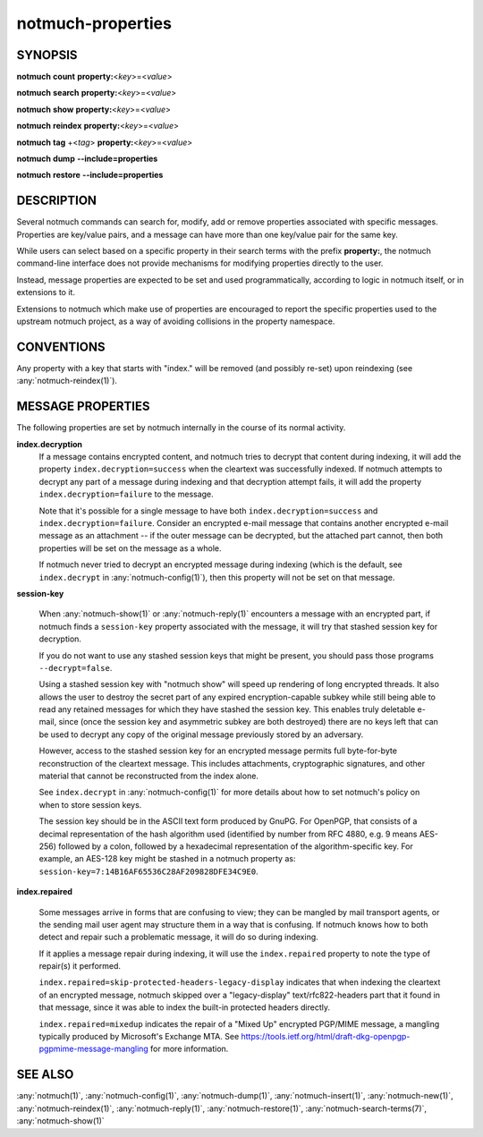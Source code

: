 .. _notmuch-properties(7):

==================
notmuch-properties
==================

SYNOPSIS
========

**notmuch** **count** **property:**\ <*key*>=<*value*>

**notmuch** **search** **property:**\ <*key*>=<*value*>

**notmuch** **show** **property:**\ <*key*>=<*value*>

**notmuch** **reindex** **property:**\ <*key*>=<*value*>

**notmuch** **tag** +<*tag*> **property:**\ <*key*>=<*value*>


**notmuch** **dump** **--include=properties**

**notmuch** **restore** **--include=properties**

DESCRIPTION
===========

Several notmuch commands can search for, modify, add or remove
properties associated with specific messages.  Properties are
key/value pairs, and a message can have more than one key/value pair
for the same key.

While users can select based on a specific property in their search
terms with the prefix **property:**, the notmuch command-line
interface does not provide mechanisms for modifying properties
directly to the user.

Instead, message properties are expected to be set and used
programmatically, according to logic in notmuch itself, or in
extensions to it.

Extensions to notmuch which make use of properties are encouraged to
report the specific properties used to the upstream notmuch project,
as a way of avoiding collisions in the property namespace.

CONVENTIONS
===========

Any property with a key that starts with "index." will be removed (and
possibly re-set) upon reindexing (see :any:`notmuch-reindex(1)`).

MESSAGE PROPERTIES
==================

The following properties are set by notmuch internally in the course
of its normal activity.

**index.decryption**
    If a message contains encrypted content, and notmuch tries to
    decrypt that content during indexing, it will add the property
    ``index.decryption=success`` when the cleartext was successfully
    indexed.  If notmuch attempts to decrypt any part of a message
    during indexing and that decryption attempt fails, it will add the
    property ``index.decryption=failure`` to the message.

    Note that it's possible for a single message to have both
    ``index.decryption=success`` and ``index.decryption=failure``.
    Consider an encrypted e-mail message that contains another
    encrypted e-mail message as an attachment -- if the outer message
    can be decrypted, but the attached part cannot, then both
    properties will be set on the message as a whole.

    If notmuch never tried to decrypt an encrypted message during
    indexing (which is the default, see ``index.decrypt`` in
    :any:`notmuch-config(1)`), then this property will not be set on that
    message.

**session-key**

    When :any:`notmuch-show(1)` or :any:`notmuch-reply(1)` encounters
    a message with an encrypted part, if notmuch finds a
    ``session-key`` property associated with the message, it will try
    that stashed session key for decryption.

    If you do not want to use any stashed session keys that might be
    present, you should pass those programs ``--decrypt=false``.

    Using a stashed session key with "notmuch show" will speed up
    rendering of long encrypted threads.  It also allows the user to
    destroy the secret part of any expired encryption-capable subkey
    while still being able to read any retained messages for which
    they have stashed the session key.  This enables truly deletable
    e-mail, since (once the session key and asymmetric subkey are both
    destroyed) there are no keys left that can be used to decrypt any
    copy of the original message previously stored by an adversary.

    However, access to the stashed session key for an encrypted message
    permits full byte-for-byte reconstruction of the cleartext
    message.  This includes attachments, cryptographic signatures, and
    other material that cannot be reconstructed from the index alone.

    See ``index.decrypt`` in :any:`notmuch-config(1)` for more
    details about how to set notmuch's policy on when to store session
    keys.

    The session key should be in the ASCII text form produced by
    GnuPG.  For OpenPGP, that consists of a decimal representation of
    the hash algorithm used (identified by number from RFC 4880,
    e.g. 9 means AES-256) followed by a colon, followed by a
    hexadecimal representation of the algorithm-specific key.  For
    example, an AES-128 key might be stashed in a notmuch property as:
    ``session-key=7:14B16AF65536C28AF209828DFE34C9E0``.

**index.repaired**

    Some messages arrive in forms that are confusing to view; they can
    be mangled by mail transport agents, or the sending mail user
    agent may structure them in a way that is confusing.  If notmuch
    knows how to both detect and repair such a problematic message, it
    will do so during indexing.

    If it applies a message repair during indexing, it will use the
    ``index.repaired`` property to note the type of repair(s) it
    performed.

    ``index.repaired=skip-protected-headers-legacy-display`` indicates
    that when indexing the cleartext of an encrypted message, notmuch
    skipped over a "legacy-display" text/rfc822-headers part that it
    found in that message, since it was able to index the built-in
    protected headers directly.

    ``index.repaired=mixedup`` indicates the repair of a "Mixed Up"
    encrypted PGP/MIME message, a mangling typically produced by
    Microsoft's Exchange MTA.  See
    https://tools.ietf.org/html/draft-dkg-openpgp-pgpmime-message-mangling
    for more information.

SEE ALSO
========

:any:`notmuch(1)`,
:any:`notmuch-config(1)`,
:any:`notmuch-dump(1)`,
:any:`notmuch-insert(1)`,
:any:`notmuch-new(1)`,
:any:`notmuch-reindex(1)`,
:any:`notmuch-reply(1)`,
:any:`notmuch-restore(1)`,
:any:`notmuch-search-terms(7)`,
:any:`notmuch-show(1)`
